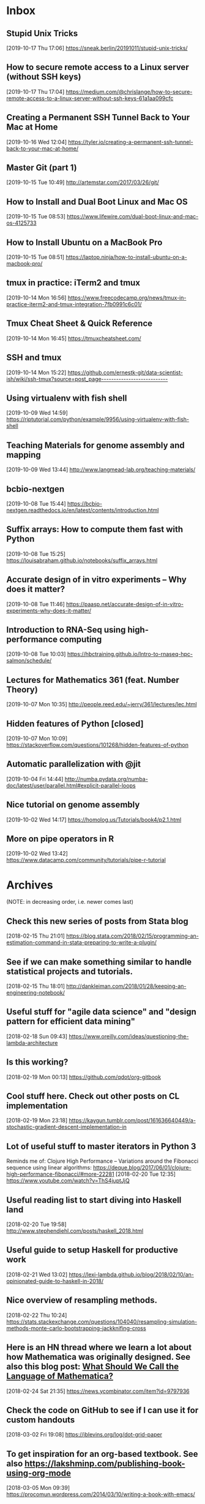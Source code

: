 * Inbox
** Stupid Unix Tricks
[2019-10-17 Thu 17:06]
https://sneak.berlin/20191011/stupid-unix-tricks/
** How to secure remote access to a Linux server (without SSH keys)
[2019-10-17 Thu 17:04]
https://medium.com/@chrislange/how-to-secure-remote-access-to-a-linux-server-without-ssh-keys-61a1aa099cfc
** Creating a Permanent SSH Tunnel Back to Your Mac at Home
[2019-10-16 Wed 12:04]
https://tyler.io/creating-a-permanent-ssh-tunnel-back-to-your-mac-at-home/
** Master Git (part 1)
[2019-10-15 Tue 10:49]
http://artemstar.com/2017/03/26/git/
** How to Install and Dual Boot Linux and Mac OS
[2019-10-15 Tue 08:53]
https://www.lifewire.com/dual-boot-linux-and-mac-os-4125733
** How to Install Ubuntu on a MacBook Pro
[2019-10-15 Tue 08:51]
https://laptop.ninja/how-to-install-ubuntu-on-a-macbook-pro/
** tmux in practice: iTerm2 and tmux
[2019-10-14 Mon 16:56]
https://www.freecodecamp.org/news/tmux-in-practice-iterm2-and-tmux-integration-7fb0991c6c01/
** Tmux Cheat Sheet & Quick Reference
[2019-10-14 Mon 16:45]
https://tmuxcheatsheet.com/
** SSH and tmux
[2019-10-14 Mon 15:22]
https://github.com/ernestk-git/data-scientist-ish/wiki/ssh-tmux?source=post_page---------------------------
** Using virtualenv with fish shell
[2019-10-09 Wed 14:59]
https://riptutorial.com/python/example/9956/using-virtualenv-with-fish-shell
** Teaching Materials for genome assembly and mapping
[2019-10-09 Wed 13:44]
http://www.langmead-lab.org/teaching-materials/
** bcbio-nextgen
[2019-10-08 Tue 15:44]
https://bcbio-nextgen.readthedocs.io/en/latest/contents/introduction.html
** Suffix arrays: How to compute them fast with Python
[2019-10-08 Tue 15:25]
https://louisabraham.github.io/notebooks/suffix_arrays.html
** Accurate design of in vitro experiments -- Why does it matter?
[2019-10-08 Tue 11:46]
https://paasp.net/accurate-design-of-in-vitro-experiments-why-does-it-matter/
** Introduction to RNA-Seq using high-performance computing
[2019-10-08 Tue 10:03]
https://hbctraining.github.io/Intro-to-rnaseq-hpc-salmon/schedule/
** Lectures for Mathematics 361 (feat. Number Theory)
[2019-10-07 Mon 10:35]
http://people.reed.edu/~jerry/361/lectures/lec.html
** Hidden features of Python [closed]
[2019-10-07 Mon 10:09]
https://stackoverflow.com/questions/101268/hidden-features-of-python
** Automatic parallelization with @jit
[2019-10-04 Fri 14:44]
http://numba.pydata.org/numba-doc/latest/user/parallel.html#explicit-parallel-loops
** Nice tutorial on genome assembly
[2019-10-02 Wed 14:17]
https://homolog.us/Tutorials/book4/p2.1.html
** More on pipe operators in R
[2019-10-02 Wed 13:42]
https://www.datacamp.com/community/tutorials/pipe-r-tutorial
* Archives
(NOTE: in decreasing order, i.e. newer comes last)
** Check this new series of posts from Stata blog
[2018-02-15 Thu 21:01]
https://blog.stata.com/2018/02/15/programming-an-estimation-command-in-stata-preparing-to-write-a-plugin/
** See if we can make something similar to handle statistical projects and tutorials.
[2018-02-15 Thu 18:01]
http://dankleiman.com/2018/01/28/keeping-an-engineering-notebook/
** Useful stuff for "agile data science" and "design pattern for efficient data mining"
[2018-02-18 Sun 09:43]
https://www.oreilly.com/ideas/questioning-the-lambda-architecture
** Is this working?
[2018-02-19 Mon 00:13]
https://github.com/qdot/org-gitbook
** Cool stuff here. Check out other posts on CL implementation
[2018-02-19 Mon 23:18]
https://kaygun.tumblr.com/post/161636640449/a-stochastic-gradient-descent-implementation-in
** Lot of useful stuff to master iterators in Python 3
Reminds me of: Clojure High Performance -- Variations around the Fibonacci sequence using linear algorithms: https://deque.blog/2017/06/01/clojure-high-performance-fibonacci/#more-22281
[2018-02-20 Tue 12:35]
https://www.youtube.com/watch?v=ThS4juptJjQ
** Useful reading list to start diving into Haskell land
[2018-02-20 Tue 19:58]
http://www.stephendiehl.com/posts/haskell_2018.html
** Useful guide to setup Haskell for productive work
[2018-02-21 Wed 13:02]
https://lexi-lambda.github.io/blog/2018/02/10/an-opinionated-guide-to-haskell-in-2018/
** Nice overview of resampling methods.
[2018-02-22 Thu 10:24]
https://stats.stackexchange.com/questions/104040/resampling-simulation-methods-monte-carlo-bootstrapping-jackknifing-cross
** Here is an HN thread where we learn a lot about how Mathematica was originally designed. See also this blog post: [[http://blog.stephenwolfram.com/2013/02/what-should-we-call-the-language-of-mathematica/][What Should We Call the Language of Mathematica?]]
[2018-02-24 Sat 21:35]
https://news.ycombinator.com/item?id=9797936
** Check the code on  GitHub to see if I can use it for custom handouts
[2018-03-02 Fri 19:08]
https://jblevins.org/log/dot-grid-paper
** To get inspiration for an org-based textbook. See also https://lakshminp.com/publishing-book-using-org-mode
[2018-03-05 Mon 09:39]
https://procomun.wordpress.com/2014/03/10/writing-a-book-with-emacs/
** Check the extended documentation and files in texlive
[2018-03-05 Mon 16:22]
http://petr.olsak.net/opmac-e.html
** To learn more about zip, gzip and zlib, by Marc Adler. h/t https://piotrkazmierczak.com/2016/how-are-zlib-gzip-and-zip-related/
[2018-03-05 Mon 23:54]
https://stackoverflow.com/questions/20762094/how-are-zlib-gzip-and-zip-related-what-do-they-have-in-common-and-how-are-they
** Yet another blog post about Org and GTD, specifically https://www.buildingasecondbrain.com
[2018-03-06 Tue 09:58]
https://praxis.fortelabs.co/building-a-second-brain-in-emacs-and-org-mode-faa20ae06fc
** A nice sociological account of Steve Job's life and vision of things
[2018-03-06 Tue 10:02]
https://kieranhealy.org/blog/archives/2011/10/10/a-sociology-of-steve-jobs/
** Introduction to org-ref features
[2018-03-06 Tue 10:21]
https://www.youtube.com/watch?v=2t925KRBbFc
** Why Sage is failing. Check also https://www.reddit.com/r/math/comments/45q7j1/sagemath_open_source_is_now_ready_to_compete_with/
[2018-03-06 Tue 12:39]
http://sagemath.blogspot.fr/2014/08/what-is-sagemathcloud-lets-clear-some.html
** Someone must have to write an EOS
[2018-03-06 Tue 12:57]
https://writequit.org/eos/eos.html
** Yet another org-powered blog
[2018-03-06 Tue 13:09]
https://ogbe.net/blog/blogging_with_org.html
** Useful stuff to build a custom Iosevka font type for emacs and web
[2018-03-06 Tue 13:20]
http://whyarethingsthewaytheyare.com/trying-out-iosevka-font/
** Very nice looking web site with lot of goodies inside
[2018-03-06 Tue 14:04]
https://www.baty.net/post/
** Read some blog entries
[2018-03-09 Fri 21:43]
https://pavpanchekha.com/
** Org-mode in VS Code
[2018-03-14 Wed 10:57]
https://news.ycombinator.com/item?id=16198369
** I should definitely check the scrartcl class
[2018-03-14 Wed 22:20]
https://tex.stackexchange.com/questions/295864/tufte-alike-design-with-sidenotes-crossing-pagebreaks-or-tufte-made-with-komas/352756#352756
** How does it compare to [[https://spark.apache.org/docs/latest/sql-programming-guide.html#datasets-and-dataframes][Apache Spark DataFrame]]?
[2018-03-15 Thu 21:45]
https://github.com/acowley/Frames
** Interesting Youtube channel to learn cool things about dataviz
[2018-03-16 Fri 08:32]
https://www.youtube.com/channel/UCbfYPyITQ-7l4upoX8nvctg
** Useful handouts for caluclus and probability
[2018-03-16 Fri 08:45]
http://sites.math.rutgers.edu/~zeilberg/
** To find datasets
[2018-03-16 Fri 13:43]
http://www.statsci.org/datasets.html
** Short info on how to use irony and rdm for clang stuff
[2018-04-21 Sam 23:35]
https://oremacs.com/2017/03/28/emacs-cpp-ide/
** Useful code snippet to generate reproducible random numbers in Clojure
[2018-04-23 Lun 10:29]
https://stackoverflow.com/questions/24007063/how-to-generate-repeatable-random-sequences-with-rand-int
** Implement this PRNG in Clojure
[2018-04-23 Lun 18:28]
https://www.codeproject.com/Articles/25172/Simple-Random-Number-Generation
** Constructive critic of Stephen Wolfram wrt his book "A New Kind of Science"
[2018-04-24 Mar 00:22]
https://nedbatchelder.com/blog/200207/stephen_wolframs_unfortunate_ego.html
** Implementation of Random Forest in Lisp (See also the interface to Gnuplot)
[2018-04-25 Mer 08:24]
https://github.com/masatoi/cl-random-forest
** Nice ressources on Epidemiology, including Clayton's book on Statistical Models in Epidemiology
[2018-04-26 Jeu 12:50]
http://www.med.mcgill.ca/epidemiology/hanley/bios601/
** How to disable Google chrome updater
[2018-04-30 Lun 17:28]
http://applehelpwriter.com/2014/07/13/how-to-remove-googles-secret-update-software-from-your-mac/
** Good intro to Python itertools
[2018-05-01 Mar 12:49]
https://www.blog.pythonlibrary.org/2016/04/20/python-201-an-intro-to-itertools/
** Cool Python 3.x tips & tricks
[2018-05-02 Mer 14:50]
https://sahandsaba.com/thirty-python-language-features-and-tricks-you-may-not-know.html
** Think of prioritization of endpoints as pre-specification of the order for publication and how the study results are publicized. It is OK to announce a “significant” third endpoint as long as the “insignificant” first and second endpoints are announced first, and the context for the third endpoint is preserved.
[2018-05-07 Lun 10:30]
http://www.fharrell.com/post/ymult/
** Check some of the courses and PDFs
[2018-05-08 Mar 08:51]
https://people.eecs.berkeley.edu/~wkahan/
** Useful Emacs init files (blog post here: http://www.howardism.org/Technical/Emacs/orgmode-wordprocessor.html)
[2018-05-08 Mar 08:57]
https://github.com/howardabrams/dot-files
** Interesting Swift/CBLAS link + Numpy-like methods
[2018-05-12 Sam 08:30]
https://stsievert.com/swix/
** Ressources for Stata teaching
[2018-05-12 Sam 08:30]
https://www.stata.com/links/resources-for-learning-stata/#cheat
** Quick introduction to git internals for people who are not scared by words like Directed Acyclic Graph.
[2018-05-12 Sam 08:46]
http://eagain.net/articles/git-for-computer-scientists/
** Interesting blog posts and econom(etr)ics courses using Python and Stata
[2018-05-12 Sam 09:53]
http://rlhick.people.wm.edu/posts/index.html
** See the notes section for interesting maths and number theory with algorithms
[2018-05-12 Sam 21:01]
https://crypto.stanford.edu/pbc/
** Number Theory with Python
[2018-05-13 Dim 18:49]
http://www.math.umbc.edu/~campbell/Computers/Python/numbthy.html
** Tutorial on Python Pandas by the same author of the [[http://ehneilsen.net/notebook/orgExamples/org-examples.html][org-mode tutorial]]
[2018-05-14 Lun 08:16]
http://ehneilsen.net/notebook/pandasExamples/pandas_examples.html
** Useful cheat sheet for org-mode, especially +OPTIONS keywords
[2018-05-14 Lun 08:22]
https://emacsclub.github.io/html/org_tutorial.html
** Lot of ressources on crypto/math and number theory
[2018-05-15 Mar 09:53]
http://www.math.brown.edu/~jhs/
** Looks like a nice intro to Swift
[2018-05-15 Mar 09:54]
https://www.hackingwithswift.com/read/0/overview
** Interesting tutorials on Stata by Mark Lunt
[2018-05-15 Mar 09:55]
http://personalpages.manchester.ac.uk/staff/mark.lunt/stats_course.html
** To learn a bit of Vim (again)
[2018-05-15 Mar 10:34]
https://ferd.ca/vim-and-composability.html
** Interesting R package that brings some Stata output
[2018-05-15 Mar 21:07]
https://github.com/matthieugomez/statar
** How to use org-mode with Stata code
[2018-05-15 Mar 21:18]
http://rlhick.people.wm.edu/posts/stata-and-literate-programming-in-emacs-org-mode.html
** How to custiomize HTML and CSS with org-mode
[2018-05-15 Mar 21:18]
https://emacs.stackexchange.com/questions/7629/the-syntax-highlight-and-indentation-of-source-code-block-in-exported-html-file
** Yet Another Org-Mode Configuration
[2018-05-16 Mer 10:41]
http://www.i3s.unice.fr/~malapert/org/tips/emacs_orgmode.html
** What to put in your Stata profile.do
[2018-05-16 Mer 19:47]
https://www.statalist.org/forums/forum/general-stata-discussion/general/1405778-profile-do-useful-startups
** Yet another org-mode post dedicated to Hugo
[2018-05-16 Mer 21:59]
https://www.zcl.space/tools/my-blog-workflow/
** The setup
[2018-05-18 Ven 06:32]
https://writequit.org/org/
** Plain TeX template for editing refcard
[2018-05-18 Ven 09:29]
https://michaelgoerz.net/refcards/
** Common Lisp Quick Reference is a free booklet with short descriptions of the thousand or so symbols defined in the ANSI standard
[2018-05-18 Ven 09:31]
http://clqr.boundp.org/
** Interesting package! See also {breakDown} [[https://pbiecek.github.io/breakDown/]].
[2018-05-18 Ven 14:04]
http://pbiecek.github.io/archivist/
** Check dataMaid (An R package for data screening)
[2018-05-18 Ven 14:18]
https://github.com/ekstroem/dataMaid
** Config options for org-mode with French babel
[2018-05-20 Dim 09:16]
http://drieu.org/post/R%C3%A9glages-org-mode-et-export-PDF
** Org-babel examples on GitHUb
[2018-05-20 Dim 09:46]
https://github.com/dfeich/org-babel-examples
** Free online Lisp books
[2018-05-20 Dim 23:55]
https://www.onlineprogrammingbooks.com/lisp/
** A local+cloud alternative to Dropbox
[2018-05-20 Dim 23:59]
https://syncthing.net/
** Interesting gnuplot examples
[2018-05-22 Mar 07:10]
http://www.gnuplotting.org/
** Another org config
[2018-05-23 Mer 09:44]
http://members.optusnet.com.au/~charles57/GTD/gtd_workflow.html
** Useful tips on org-mode + beautiful CSS
[2018-05-23 Mer 16:45]
http://www.cachestocaches.com/2016/9/my-workflow-org-agenda/
** Other than proselint, there is this plugin to help in detecting writing typos and the like
[2018-05-24 Jeu 15:20]
https://github.com/bnbeckwith/writegood-mode
** Interesting read
[2018-05-28 Lun 22:34]
https://arachnoid.com/trouble_with_psychology/index.html
** How to Start a Bookdown Book
[2018-05-29 Mar 07:27]
http://seankross.com/2016/11/17/How-to-Start-a-Bookdown-Book.html
** Python for NLP and machine learning
[2018-05-30 Mer 08:23]
https://github.com/TiesdeKok/Python_NLP_Tutorial
** Another tutorial on Python for accounting resarch
[2018-05-30 Mer 08:24]
https://github.com/TiesdeKok/LearnPythonforResearch
** Good old tutorial on Org + Pandoc
[2018-05-30 Mer 08:35]
https://www.rousette.org.uk/archives/org-mode-and-pandoc/
** Jupyter vs. R Markdown
[2018-05-30 Mer 18:12]
https://www.datacamp.com/community/blog/jupyter-notebook-r
** I should try to replace ipynb with Md files
[2018-05-30 Mer 18:15]
https://github.com/rossant/ipymd
** And now here is a way to convert Python notebook to RMarkdown
[2018-05-30 Mer 18:17]
https://github.com/chronitis/ipyrmd
** Interesting template for Gitbook with open review
[2018-05-30 Mer 19:08]
https://benmarwick.github.io/bookdown-ort/mods.html
** Base16 for Shells
[2018-05-30 Mer 21:35]
https://github.com/chriskempson/base16-shell
** Interesting approach with Vagrant and rstats
[2018-05-31 Jeu 09:18]
https://github.com/agoldst/litdata-vagrant
** CL and Machine Learning
[2018-05-31 Jeu 09:19]
https://github.com/mmaul/clml
** Really nice tutorial
[2018-05-31 Jeu 09:20]
https://github.com/seeingtheory/Seeing-Theory
** Useful mu4e config tips
[2018-06-01 Ven 04:01]
https://github.com/thblt/.emacs.d/blob/master/dotemacs.org
** Drowning in Email; mu4e to the Rescue
[2018-06-01 Ven 04:04]
http://www.macs.hw.ac.uk/~rs46/posts/2014-01-13-mu4e-email-client.html
** Email done right (in Emacs)
[2018-06-01 Ven 04:14]
https://zmalltalker.com/linux/mu.html
** Pretty nice idea
[2018-06-01 Ven 21:54]
https://erikclarke.net/2014/10/21/keeping-a-lab-notebook-with-org-mode-git-papers-and-pandoc-part-ii/
** In case we want to go to the dark side with Forklift
[2018-06-04 Lun 09:30]
https://johnscullen.com/how-to-make-forklift-3-the-default-file-viewer/
** Interesting application for teaching with Rosner's FEV dataset
[2018-06-04 Lun 11:01]
https://ww2.amstat.org/publications/jse/v13n2/datasets.kahn.html
** Good paper that summarizes the main point of logistic regression
[2018-06-04 Lun 19:35]
http://www.kan.or.kr/kor/shop_sun/files/memoir_img/201302/mm__201304301807550.pdf
** Useful tutorial on mixed-effect models using R
[2018-06-05 Mar 07:25]
http://rpsychologist.com/r-guide-longitudinal-lme-lmer
** R code for Cleveland dot plot using ggplot2
[2018-06-05 Mar 18:48]
https://uc-r.github.io/cleveland-dot-plots
** Course on the analysis of discrete data using R
[2018-06-06 Mer 10:28]
https://onlinecourses.science.psu.edu/stat504/
** So nice illustration of ML principles
[2018-06-06 Mer 10:37]
http://www.r2d3.us/visual-intro-to-machine-learning-part-1/
** How to configure Emacs flycheck for ES6
[2018-06-07 Jeu 11:22]
http://codewinds.com/blog/2015-04-02-emacs-flycheck-eslint-jsx.html
** Interesting online book
[2018-06-08 Ven 13:41]
https://www.bookofproofs.org/branches/
** Interesting book or not?
[2018-06-08 Ven 19:24]
http://www.statsref.com/StatsRefSample.pdf
** Nice setup for Pytjon. It should work with Rust too. Looking forward to cquery!
 [2018-06-12 Mar 16:39]
 https://vxlabs.com/2018/06/08/python-language-server-with-emacs-and-lsp-mode/
** Read this for Stata GLMs
 [2018-06-13 Mer 22:00]
 https://stats.idre.ucla.edu/stata/webbooks/logistic/chapter3/lesson-3-logistic-regression-diagnostics/
** Better than Spark? What's the difference? See the xgboost project.
 [2018-06-18 Lun 19:48]
 http://flink.apache.org/
** See how it is going wrt. existing implementation. Also related: https://github.com/danking/racket-ml.
 [2018-06-21 Jeu 09:46]
 https://github.com/mkierzenka/Racket_NumericalMethods
** Good starter kit for git collaboration. See also (more recent): https://blog.scottlowe.org/2015/01/27/using-fork-branch-git-workflow/
 [2018-06-22 Ven 11:08]
 https://code.tutsplus.com/tutorials/how-to-collaborate-on-github--net-34267
** Stata histogram with survey weights
 [2018-06-22 Ven 16:45]
 https://stackoverflow.com/questions/32121901/stata-density-distribution-functions-with-survey-data
** NHANES dataset for Stata
 [2018-06-22 Ven 23:30]
 https://www.icpsr.umich.edu/icpsrweb/NACDA/series/39
** Anlysis of NHANES dataset in Stata
 [2018-06-22 Ven 23:32]
 https://stats.idre.ucla.edu/stata/seminars/applied-svy-stata13/
** Nice summary of some Stata commands for test and modeling
 [2018-06-26 Mar 10:14]
 http://nepaldevelopment.pbworks.com/w/page/61335021/STATA%3A%20Quick%20Command%20Reference
** Security and ML in Python @ssi.gouv.fr
 [2018-06-27 Mer 18:44]
 https://github.com/ANSSI-FR/SecuML
** Is it better than cquery?
 [2018-07-04 Mer 21:06]
 https://github.com/MaskRay/ccls
** Useful tips for scientific computing using floats in Racket
 [2018-07-05 Jeu 10:38]
 https://stackoverflow.com/questions/16009143/scientific-notation-conversion-scheme
** Interesting tutorials on numerical methods.
 [2018-07-05 Jeu 13:01]
 https://math.la.asu.edu/~dajones/
** Now that it reaches version 1.0 I should try BeakerX gain
 [2018-07-06 Ven 12:32]
 http://beakerx.com/
** Useful add-ons for Stata twoway
 [2018-07-07 Sam 10:08]
 https://stats.idre.ucla.edu/stata/faq/graph/njc-stata-plots/
** Is this why I get so blurry font rendering with my HP external monitor?
 [2018-07-07 Sam 11:30]
 https://apple.stackexchange.com/questions/299820/font-smoothing-in-high-sierra/300025
** Operating Systems: From 0 to 1
 [2018-07-10 Mar 08:37]
 https://tuhdo.github.io/os01/
** Interesting minimalistic theme and concept (albeit for VS Code)
 [2018-07-13 Ven 20:22]
 https://github.com/tonsky/vscode-theme-alabaster
** Clojure DSL for Apacke Spark
 [2018-07-16 Lun 08:08]
 https://github.com/yieldbot/flambo
** Interesting links on stat libs for Clojure
 [2018-07-16 Lun 08:12]
 https://www.reddit.com/r/Clojure/comments/6kjdrk/is_there_an_actively_developed_stats_library_for/
** Reread this when I will be more proficient using core Clojure
 [2018-07-16 Lun 15:28]
 https://github.com/nathanmarz/specter
** Useful ressource on mathematical statistics
 [2018-07-17 Mar 18:39]
 http://math.usu.edu/symanzik/
** Petit traité de Lisp en français
 [2018-07-19 Jeu 09:33]
 http://dept-info.labri.fr/~strandh/Teaching/Programmation-Symbolique/Common/Book/Dir.html
** Clojure and AWS Lambda
 [2018-07-21 Sam 07:02]
 https://aws.amazon.com/fr/blogs/compute/clojure/
** Getting Started on Heroku with Clojure
 [2018-07-21 Sam 07:02]
 https://devcenter.heroku.com/articles/getting-started-with-clojure
** Interesting approach for managing Git projects
 [2018-07-29 Dim 17:18]
 https://github.com/git-up/GitUp
** I should try this at some point
 [2018-07-29 Dim 18:06]
 https://github.com/deadc0de6/dotdrop
** Base 16 shell color
 [2018-07-29 Dim 18:12]
 https://github.com/chriskempson/base16-shell
** Teach yourself programming in ten years
 [2018-07-30 Lun 21:19]
 http://norvig.com/21-days.html
** Successor of window-purpose
 [2018-10-03 Wed 18:24]
 https://github.com/syl20bnr/spacemacs/tree/develop/layers/%2Bspacemacs/spacemacs-purpose
** Interesting tool to manage Github repo from the command line
 [2018-10-03 Wed 18:27]
 http://myusuf3.github.io/octogit/
** Meow Hash algorithm; see also https://github.com/bodil/meowhash-rs
 [2018-10-22 Mon 19:29]
 https://mollyrocket.com/meowhash
** Interesting config for org and Hugo
 [2018-10-27 Sat 17:43]
 https://www.shanesveller.com/blog/2018/02/13/blogging-with-org-mode-and-ox-hugo/
** Blot on your local machine
 [2018-11-20 Tue 20:49]
 https://github.com/davidmerfield/Blot
** Interesting cheatsheet for Org babel
 [2018-11-20 Tue 20:59]
 https://necromuralist.github.io/posts/org-babel-cheat-sheet/
** Interesting list of algorithms implemented in different languages
 [2018-11-23 Fri 17:55]
 https://github.com/Thuva4/Algorithms
** Interesting tutorials on Racket
 [2019-01-15 Tue 19:31]
 https://courses.cs.washington.edu/courses/cse341/12au/index.html
** Useful tricks to configure iCloud and Gmail using isync
 [2019-01-25 Fri 10:30]
 https://ict4g.net/adolfo/notes/2014/12/27/EmacsIMAP.html
** Another nice tutorial on setting up mu4e
 [2019-01-25 Fri 11:52]
 http://cachestocaches.com/2017/3/complete-guide-email-emacs-using-mu-and-/
** Nice custom functions for mu4e and org-mode
 [2019-01-29 Tue 08:59]
 https://gitlab.com/ambrevar/dotfiles/blob/master/.emacs.d/lisp/init-mu4e.el
** Biomedical Data Science (R and Bioconductor)
 [2019-02-05 Tue 08:43]
 http://genomicsclass.github.io/book/
** Three algorithms with Python code for Gradient descent. See also http://ruder.io/optimizing-gradient-descent/ and https://jermwatt.github.io/mlrefined/.
 [2019-02-10 Sun 11:35]
 https://www.hackerearth.com/blog/machine-learning/3-types-gradient-descent-algorithms-small-large-data-sets/
** Ninety-Nine Lisp Problems
 [2019-02-10 Sun 14:06]
 https://www.ic.unicamp.br/~meidanis/courses/mc336/2006s2/funcional/L-99_Ninety-Nine_Lisp_Problems.html
** Difference between setq and setf in Common Lisp
 [2019-02-11 Mon 10:57]
 https://stackoverflow.com/questions/869529/difference-between-set-setq-and-setf-in-common-lisp
** Interesting library for math computing
 [2019-02-11 Mon 13:53]
 https://github.com/mfiano/gamebox-math
** Google Calendar With Org-Mode
 [2019-02-12 Tue 20:42]
 http://jameswilliams.be/blog/2016/01/11/Taming-Your-GCal.html
** Lisp and bioinformatics
 [2019-02-13 Wed 13:45]
 https://omicsomics.blogspot.com/2017/09/why-is-lisp-so-rare-in-bioinformatics.html
** Performance and types in Lisp
 [2019-02-13 Wed 19:12]
 https://blog.30dor.com/2014/03/21/performance-and-types-in-lisp/
** Org babel reference card
 [2019-02-13 Wed 19:32]
 https://org-babel.readthedocs.io/en/latest/
** Phylogenetic Network Software
 [2019-02-15 Fri 09:36]
 http://www.fluxus-engineering.com/sharenet.htm
** How to read MD5 hash efficiently in Python 2/3. See also https://stackoverflow.com/a/20014805
 [2019-02-16 Sat 11:02]
 https://stackoverflow.com/questions/1131220/get-md5-hash-of-big-files-in-python/40961519#40961519
** Introduction to ML with Common Lisp
 [2019-02-16 Sat 12:57]
 https://gorkovchanin.wordpress.com/2017/07/21/introduction-to-ml-with-common-lisp/
** BioJulia packages. See also https://julialang.org/blog/2015/10/biojulia-sequence-analysis
 [2019-02-16 Sat 14:07]
 https://biojulia.net/
** What's the most efficient file format for the storage of DNA sequences?
 [2019-02-16 Sat 14:09]
 https://bioinformatics.stackexchange.com/questions/1/whats-the-most-efficient-file-format-for-the-storage-of-dna-sequences
** Check these new estimators and the [[https://github.com/neurospin/pylearn-parsimony][parsimony]] package
 [2019-02-16 Sat 20:47]
 http://neurospin.github.io/pylearn-parsimony/tutorials.html
** Emacs for Travis CI
 [2019-02-17 Sun 09:06]
 https://github.com/flycheck/emacs-travis
** IPython kernel for Racket
 [2019-02-17 Sun 09:15]
 https://github.com/ppaml-op3/iracket
** Set Forklift as the default file manager. See also [[https://johnscullen.com/how-to-make-forklift-3-the-default-file-viewer/][How to make ForkLift 3 the default file viewer]]
 [2019-02-18 Mon 12:11]
 https://apple.stackexchange.com/questions/45809/set-forklift-as-default-file-viewer/45831#45831
** Resources for Population Genetics in R
 [2019-02-19 Tue 10:53]
 https://github.com/emmanuelparadis/popgenInfo
** Phylogenetic trees in Python
 [2019-02-19 Tue 12:20]
 https://github.com/Zsailer/phylogenetics/blob/master/docs/index.rst
** Trees in SQL. See also https://www.postgresql.org/docs/9.0/ltree.html
 [2019-02-19 Tue 12:21]
 https://communities.bmc.com/docs/DOC-9902
** Software for bayesian phylogeny
 [2019-02-20 Wed 07:42]
 http://nbisweden.github.io/MrBayes/download.html
** Galaxy Pasteur
 [2019-02-20 Wed 07:43]
 https://galaxy.pasteur.fr/?form=dnapars
** Tips on using org-journal
 [2019-02-20 Wed 09:11]
 https://bastibe.de/2018-04-02-scheduling-future-todos-in-org-journal.html
** Classification of genome data with n-gram models using Mathematica
 [2019-02-20 Wed 10:51]
 https://mathematicaforprediction.wordpress.com/tag/markov-chains/
** Markov Chains and evolution
 [2019-02-20 Wed 10:56]
 https://math.la.asu.edu/~jtaylor/teaching/Spring2015/APM504/APM504.html
** A Biologist's Guide to Mathematical Modeling with Mathematica applications
 [2019-02-20 Wed 11:14]
 http://www.zoology.ubc.ca/biomath/
** Programming with strings in Mathematica
 [2019-02-20 Wed 12:43]
 https://www.mathematica-journal.com/2013/04/strings/
** Writing fast Mathematica code
 [2019-02-21 Thu 10:28]
 https://blog.wolfram.com/2011/12/07/10-tips-for-writing-fast-mathematica-code/
** Sample matehmatica notebooks for biology
 [2019-02-21 Thu 10:30]
 http://theory.bio.uu.nl/sb/wiskunde/Mathematica/
** Phylogenetic trees in Mathematica
 [2019-02-21 Thu 11:40]
 https://mathematica.stackexchange.com/questions/126496/how-to-work-with-phylogenetic-trees
** Various courses on stochastic processes
 [2019-02-21 Thu 12:51]
 https://math.la.asu.edu/~jtaylor/courses.html
** Functional programming in Mathematica
 [2019-02-23 Sat 08:52]
 https://reference.wolfram.com/language/guide/FunctionalProgramming.html
** How to handle simple and complex rules in Timing App
 [2019-02-23 Sat 10:33]
 https://timingapp.com/help/rules
** Processing and visualization tools for quantitative MRI data using Mathematica
 [2019-02-24 Sun 09:33]
 https://github.com/mfroeling/QMRITools
** Nice posts by Pearly Spencer on Stata
 [2019-02-25 Mon 09:08]
 https://stackoverflow.com/search?q=user%3A8682794+%5Bstata%5D+program
** Internet guide to Stata
 [2019-02-25 Mon 09:37]
 http://wlm.userweb.mwn.de/Stata/
** Tutoriel Perl et DBI
 [2019-02-25 Mon 11:55]
 https://djibril.developpez.com/tutoriels/perl/perl-dbi/
** Tutorial on Flask and MySQL
 [2019-02-25 Mon 12:15]
 https://code.tutsplus.com/tutorials/creating-a-web-app-from-scratch-using-python-flask-and-mysql--cms-22972
** Algorithms for computational biology
 [2019-02-25 Mon 18:03]
 https://ocw.mit.edu/courses/electrical-engineering-and-computer-science/6-096-algorithms-for-computational-biology-spring-2005/
** PHASE manual including discussion of phylogenetic theory
 [2019-02-25 Mon 18:35]
 http://bioinf.man.ac.uk/resources/phase/manual/node1.html
** Interesting blog
 [2019-02-25 Mon 18:54]
 http://johnhawks.net/
** Finding subsequences in strings
 [2019-02-25 Mon 20:50]
 https://www.geeksforgeeks.org/given-two-strings-find-first-string-subsequence-second/
** Is there an actively developed stats library for Clojure?
 [2019-02-26 Tue 07:57]
 https://www.reddit.com/r/Clojure/comments/6kjdrk/is_there_an_actively_developed_stats_library_for/
** Concatenates FASTA formatted files to one "phyml" (PHYLIP) formatted file
 [2019-02-26 Tue 09:47]
 https://github.com/nylander/catfasta2phyml
** Handling phylogenomic data
 [2019-02-26 Tue 09:53]
 http://odiogosilva.github.io/TriFusion/
** FASTA to sequential PHYLIP format converter
 [2019-02-26 Tue 09:57]
 http://aligner.azurewebsites.net/
** SSE3 support on macOS Macbook
 [2019-02-26 Tue 10:13]
 https://stackoverflow.com/questions/45917280/mac-osx-minumum-support-sse-version
** Elegant operations on matrix rows and columns
 [2019-02-26 Tue 13:01]
 https://mathematica.stackexchange.com/questions/3069/elegant-operations-on-matrix-rows-and-columns
** Useful tips for Mathjax
 [2019-02-26 Tue 20:05]
 https://yutsumura.com/mathjax-in-wordpress/
** Nice tutorial on deploying a Flask app on Heroku
 [2019-02-27 Wed 11:07]
 https://medium.com/the-andela-way/deploying-a-python-flask-app-to-heroku-41250bda27d0
** How to setup a Git mirror to have Travis CI working on Bitbucket
 [2019-02-27 Wed 16:48]
 https://pythonwise.blogspot.com/2012/05/using-travis-ci-with-bitbucket.html
** Travis tutorial
 [2019-02-27 Wed 18:10]
 https://docs.travis-ci.com/user/tutorial/
** How to setup Travis CI with GH pages and Hugo
 [2019-02-27 Wed 20:16]
 https://axdlog.com/2018/using-hugo-and-travis-ci-to-deploy-blog-to-github-pages-automatically/
** Netlify setup
 [2019-02-27 Wed 20:28]
 https://www.netlify.com/docs/cli/
** Heroku and Python/Flask
 [2019-02-28 Thu 09:53]
 https://coderwall.com/p/pstm1w/deploying-a-flask-app-at-heroku
** Codekit: Build websites faster and better
 [2019-02-28 Thu 09:55]
 https://codekitapp.com/index.html
** A template to get your Flask app running on Heroku as fast as possible
 [2019-02-28 Thu 09:56]
 https://github.com/zachwill/flask_heroku
** Making a Flask app using a PostgreSQL database and deploying to Heroku
 [2019-02-28 Thu 10:02]
 http://blog.sahildiwan.com/posts/flask-and-postgresql-app-deployed-on-heroku/
** Postgres guide
 [2019-02-28 Thu 17:38]
 http://postgresguide.com/
** Getting started with Docker on a Mac
 [2019-02-28 Thu 19:38]
 https://docs.docker.com/docker-for-mac/
** Another nice tutorial on Flask
 [2019-03-04 Mon 10:50]
 https://realpython.com/flask-by-example-part-2-postgres-sqlalchemy-and-alembic/
** Another tutorial on Flask + Postgresql
 [2019-03-04 Mon 10:55]
 https://blog.theodo.fr/2017/03/developping-a-flask-web-app-with-a-postresql-database-making-all-the-possible-errors/
** Flask 101
 [2019-03-04 Mon 10:58]
 https://www.blog.pythonlibrary.org/2017/12/12/flask-101-getting-started/
** Difference between pipvenv and virtualenv
 [2019-03-04 Mon 11:25]
 https://stackoverflow.com/questions/41573587/what-is-the-difference-between-venv-pyvenv-pyenv-virtualenv-virtualenvwrappe
** Python + Postgresql tutorials
 [2019-03-04 Mon 16:50]
 http://www.postgresqltutorial.com/postgresql-python/
** Python and alembic
 [2019-03-04 Mon 17:58]
 https://overiq.com/flask-101/database-migrations-with-alembic/
** IMDb data and SQL
 [2019-03-06 Wed 07:43]
 https://www.decisivedata.net/blog/import-data-from-multiple-csv-files-using-bulk-insert
** PostgreSQL and bash Stuff
 [2019-03-06 Wed 10:22]
 https://www.manniwood.com/postgresql_and_bash_stuff/index.html
** Drawing Graphs Directly in Psql
 [2019-03-06 Wed 16:08]
 http://akorotkov.github.io/blog/2016/06/09/psql-graph/
** Turn your PostgreSQL queries into Charts
 [2019-03-07 Thu 08:09]
 https://github.com/dimitri/pgcharts
** Haskell programming from manu.el
 [2019-03-07 Thu 09:44]
 https://github.com/manuel-uberti/haskell-programming
** Modern R with the tidyverse
 [2019-03-07 Thu 10:08]
 https://b-rodrigues.github.io/modern_R/
** How to Build a Machine Learning App from Scratch
 [2019-03-08 Fri 09:24]
 https://camtsmith.com/articles/2017-10/naive-bayes-text-classification
** Netlify vs Heroku
 [2019-03-08 Fri 12:07]
 https://linuxhint.com/netlify_vs_heroku/
** How to Type Common Symbols and Special Characters in Mac OS X
 [2019-03-08 Fri 12:19]
 https://www.chriswrites.com/how-to-type-common-symbols-and-special-characters-in-os-x/
** Yet another Flask tutorial with login and Heroku
 [2019-03-11 Mon 07:49]
 https://blog.miguelgrinberg.com/post/the-flask-mega-tutorial-part-v-user-logins
** Taxonomic trees in SQL
 [2019-03-12 Tue 07:35]
 http://gbif.blogspot.com/2012/06/taxonomic-trees-in-postgresql.html
** Managing local biological databases with the BioSQL module
 [2019-03-12 Tue 07:41]
 https://biopython.org/wiki/BioSQL
** BeautifulSoup: removing tags
 [2019-03-12 Tue 19:10]
 https://kaijento.github.io/2017/03/30/beautifulsoup-removing-tags/
** Skip List vs. Binary Search Tree
 [2019-03-15 Fri 10:10]
 https://stackoverflow.com/questions/256511/skip-list-vs-binary-search-tree
** Org export html options
 [2019-03-16 Sat 09:35]
 https://orgmode.org/manual/Export-settings.html
** Old good Emacs tutor
 [2019-03-18 Mon 11:06]
 https://www.tuteurs.ens.fr/unix/editeurs/emacs.html
** A DNA Sequence Alignment/Map (SAM) library for Common Lisp
 [2019-03-20 Wed 13:27]
 https://github.com/keithj/cl-sam
** Little Book of R for Bioinformatics
 [2019-03-20 Wed 13:33]
 https://a-little-book-of-r-for-bioinformatics.readthedocs.io/en/latest/
** Validated, scalable, community developed variant calling, RNA-seq and small RNA analysis
 [2019-03-20 Wed 13:52]
 https://github.com/bcbio/bcbio-nextgen
** A DNA Sequence Alignment/Map (SAM) library for Clojure
 [2019-03-20 Wed 13:53]
 https://chrovis.github.io/cljam/
** scikit-bio is an open-source, BSD-licensed, Python package providing data structures, algorithms, and educational resources for bioinformatics.
 [2019-03-20 Wed 14:04]
 https://github.com/biocore/scikit-bio
** Machine learning with clojure in 2018
 [2019-03-22 Fri 10:13]
 https://www.reddit.com/r/Clojure/comments/7w5ceh/machine_learning_with_clojure_in_2018/
** Binary search tree in Racket
 [2019-03-22 Fri 10:13]
 https://learningtogetolder.wordpress.com/2013/08/14/creating-a-binary-search-tree-in-racket/
** Cigar encoding
 [2019-03-22 Fri 10:15]
 https://genome.sph.umich.edu/wiki/SAM#What_is_a_CIGAR.3F
** Longest Common Subsequence using Scheme
 [2019-03-22 Fri 10:16]
 https://programmingpraxis.com/2009/06/09/longest-common-subsequence/
** Sequence Manipulation Suite
 [2019-03-22 Fri 10:17]
 https://www.bioinformatics.org/sms2/
** Check Lispy for Python inline evaluation
 [2019-03-22 Fri 11:08]
 https://github.com/abo-abo/lispy/
** ThinkStats in Clojure ([[https://metail.com/technology/think-stats-in-clojure-i/][www]])
 [2019-03-23 Sat 08:44]
 https://github.com/ray1729/thinkstats
** Awk tutorial
 [2019-03-23 Sat 08:45]
 http://www.grymoire.com/Unix/Awk.html
** Essential AWK Commands for Next Generation Sequence Analysis
 [2019-03-25 Mon 12:44]
 http://bioinformatics.cvr.ac.uk/blog/category/awk/
** sed and awk for genomics
 [2019-03-25 Mon 12:45]
 https://genomebio.org/sed-awk/
** Most Commonly used Awk by Bioinformatician
 [2019-03-25 Mon 12:45]
 http://bioinformaticsonline.com/pages/view/2573/most-commonly-used-awk-by-bioinformatician
** Bioinformatics one-liners
 [2019-03-25 Mon 12:46]
 https://github.com/stephenturner/oneliners
** Lecture notes on Complex Systems in Biology
 [2019-03-26 Tue 13:25]
 http://rocs.hu-berlin.de/complexsys2018/lectures/
** Hugo slim theme
 [2019-03-26 Tue 15:03]
 https://github.com/oblitum/hugo-theme-slim
** Zeit now examples
 [2019-03-26 Tue 18:43]
 https://github.com/zeit/now-examples
** How to migrate old networkx code
 [2019-03-26 Tue 18:43]
 https://networkx.github.io/documentation/stable/release/migration_guide_from_1.x_to_2.0.html
** Krigging
 [2019-03-27 Wed 09:36]
 https://desktop.arcgis.com/fr/arcmap/10.3/tools/3d-analyst-toolbox/how-kriging-works.htm
** Comparing different approaches to evolutionary simulations
 [2019-03-27 Wed 13:57]
 http://slideviewer.herokuapp.com/github/yoavram/ipython-notebooks/blob/master/simulation%20frameworks.ipynb#/
** Interesting courses
 [2019-03-27 Wed 14:20]
 http://www.peterbeerli.com/classes/index.php?title=Main_Page
** Modern Regression Analysis
 [2019-03-28 Thu 11:40]
 http://biostat.mc.vanderbilt.edu/wiki/Main/CourseBios312
** Bayesian Evolutionary Analysis by Sampling Trees
 [2019-03-29 Fri 10:42]
 https://github.com/CompEvol/beast2
** Emacs EShell Parameters
 [2019-03-29 Fri 20:02]
 https://github.com/howardabrams/dot-files/blob/master/emacs-eshell.org
** Remote pbcopy on OS X systems
 [2019-03-31 Sun 08:45]
 https://brettterpstra.com/2014/02/19/remote-pbcopy-on-os-x-systems/
** Remote access for macOS
 [2019-03-31 Sun 08:56]
 https://setapp.com/how-to/how-to-access-your-mac-remotely
** Tutorial on Python package
 [2019-04-01 Mon 08:44]
 https://python-packaging.readthedocs.io/en/latest/
** Virtualbox and postgresql
 [2019-04-01 Mon 15:32]
 http://grismar.net/2011/07/22/virtualbox_running_postgresql/
** Creating a minimal Ubuntu VirtualBox image
 [2019-04-01 Mon 15:38]
 https://matschaffer.com/2011/06/minimal-ubuntu-virtualbox/
** Installing Ubuntu on VirtualBox
 [2019-04-02 Tue 14:55]
 https://henricasanova.github.io/VirtualBoxUbuntuHowTo.html
** Interesting library to find or manage OSS projects
 [2019-04-03 Wed 09:32]
 https://libraries.io/
** Docker vs. Vagrant
 [2019-04-03 Wed 11:24]
 https://www.upguard.com/articles/docker-vs-vagrant
** Zappa -- Serverless Python
 [2019-04-03 Wed 12:54]
 https://github.com/Miserlou/Zappa
** Running Jupyter Lab as a Desktop Application
 [2019-04-03 Wed 21:07]
 http://christopherroach.com/articles/jupyterlab-desktop-app/
** Setting up a local web server on macOS 10.14 “Mojave”
 [2019-04-03 Wed 21:27]
 https://discussions.apple.com/docs/DOC-13841
** CD-HIT sequence identity
 [2019-04-04 Thu 14:39]
 https://www.drive5.com/usearch/manual9/cd_hit_id.html
** Generators and iterables in Python
 [2019-04-08 Mon 09:54]
 https://stackoverflow.com/questions/231767/what-does-the-yield-keyword-do
** ShinyStudio
 [2019-04-08 Mon 13:05]
 https://github.com/dm3ll3n/ShinyStudio
** Fast multi-line FASTA/Q reader in several programming languages
 [2019-04-08 Mon 13:25]
 https://github.com/lh3/readfq
** Interesting R package for descriptive statistics
 [2019-04-09 Tue 13:59]
 https://cran.r-project.org/web/packages/summarytools/index.html
** Analysis of ESS data using R
 [2019-04-09 Tue 14:00]
 http://asdfree.com/european-social-survey-ess.html
** Emacs and Git
 [2019-04-10 Wed 09:45]
 http://alexott.net/en/writings/emacs-vcs/EmacsGit.html
** Netlify dev
 [2019-04-10 Wed 13:07]
 https://www.netlify.com/products/dev/
** Eve (after LightTable)
 [2019-04-10 Wed 13:07]
 http://witheve.com/
** Fuzzy String Comparison
 [2019-04-11 Thu 07:54]
 https://stackoverflow.com/questions/10383044/fuzzy-string-comparison
** Rose for genetic substitution model simulation
 [2019-04-11 Thu 07:54]
 https://popmodels.cancercontrol.cancer.gov/gsr/packages/rose/
** Computational Genomics and Molecular Biology
 [2019-04-15 Mon 11:51]
 https://www.cs.cmu.edu/~durand/03-711/2015/Lectures/
** Simply Scheme: Introducing Computer Science
 [2019-04-15 Mon 13:34]
 https://people.eecs.berkeley.edu/~bh/ss-toc2.html
** A short mathematica course
 [2019-04-15 Mon 13:52]
 http://j-star.org/mathematica_course.html
** Higher level tools for working with CSV data and files in Clojure
 [2019-04-15 Mon 13:54]
 https://github.com/metasoarous/semantic-csv
** SCons for data science and compbio
 [2019-04-15 Mon 14:38]
 https://www.metasoarous.com/scons-for-data-science-and-compbio/
** Gogs -- Un service git auto-hébergé sans-douleur
 [2019-04-16 Tue 10:50]
 https://gogs.io/
** A successful Git branching model
 [2019-04-16 Tue 11:30]
 https://nvie.com/posts/a-successful-git-branching-model/
** How to GitHub: Fork, Branch, Track, Squash and Pull Request
 [2019-04-16 Tue 11:30]
 https://www.gun.io/blog/how-to-github-fork-branch-and-pull-request
** Teaching material: Data analytics and visualization
 [2019-04-17 Wed 09:45]
 https://www.yan-holtz.com/teaching
** Documented Anomaly in Recent Versions of the BLASTN Algorithm and a Complete Reanalysis of Chimpanzee and Human Genome-Wide DNA Similarity Using Nucmer and LASTZ
 [2019-04-17 Wed 09:46]
 https://answersingenesis.org/genetics/dna-similarities/blastn-algorithm-anomaly/
** Interesting approach to learning Racket
 [2019-04-18 Thu 11:05]
 https://artyom.me/learning-racket-1
** Counsel, Ivy and Co.
[2019-05-08 Mer 08:31]
https://truthseekers.io/lessons/how-to-use-ivy-swiper-counsel-in-emacs-for-noobs/
** Markdown and Vim
[2019-05-11 Sam 19:17]
https://jdhao.github.io/2019/01/15/markdown_edit_preview_nvim/
** Brian Ripley's talks
[2019-05-17 Ven 10:35]
http://www.stats.ox.ac.uk/~ripley/talks.html
** Rich book classes in Latex
[2019-05-17 Ven 11:34]
https://tex.stackexchange.com/questions/134215/where-can-i-find-some-rich-book-classes
** Matthias Felleisen homepage
[2019-05-20 Lun 09:59]
https://felleisen.org/matthias/
** Random numbers in Scheme
[2019-05-20 Lun 11:25]
https://stackoverflow.com/questions/14674165/scheme-generate-random
** Programming Praxis Amazon Interview Question, part 2
[2019-05-20 Lun 11:52]
https://thornydev.blogspot.com/2012/12/programming-praxis-amazon-interview.html
** The Scheme Programming Language
[2019-05-20 Lun 19:26]
https://www.scheme.com/tspl4/
** Simulating Brownian motion in R
[2019-05-22 Mer 10:22]
http://phytools.org/eqg/Exercise_4.1/
** Simulated ecosystems
[2019-05-22 Mer 13:19]
https://jobtalle.com/simulated_ecosystems.html
** Interesting repos in Clojure. See also the blog.
[2019-05-24 Ven 13:50]
https://github.com/eigenhombre
** Lisp Notes and Handouts
[2019-05-27 Lun 10:18]
http://www.covingtoninnovations.com/mc/LispNotes/
** Static Generative Art Setup for Clojure
[2019-05-29 Mer 14:02]
http://marvelous-code.com/uncategorized/static-generative-art-setup-for-clojure/
** Immutability with normal JavaScript objects and arrays
[2019-05-31 Ven 13:22]
https://github.com/immerjs/immer
** Typescript and Emacs
[2019-05-31 Ven 18:41]
http://redgreenrepeat.com/2018/05/04/typescript-in-emacs/
** Various string metrics in Lisp
[2019-06-01 Sam 08:31]
https://github.com/cbaggers/mk-string-metrics
** Yet another Emacs configuration
[2019-06-01 Sam 20:23]
https://lthms.xyz/emacs.d
** Nice generative algorithm to draw hyphae
[2019-06-03 Lun 10:04]
https://inconvergent.net/generative/hyphae/
** Dual boot macOS/Ubuntu
[2019-06-04 Mar 11:46]
https://www.lifewire.com/dual-boot-linux-and-mac-os-4125733
** Useful Awk tips and tricks
[2019-06-06 Jeu 10:59]
http://www.grymoire.com/Unix/Awk.html
** Check blog posts and course materials
[2019-06-06 Jeu 10:59]
http://matt.might.net/#teaching
** Processing.js Quick Start
[2019-06-13 Jeu 10:21]
http://processingjs.org/articles/jsQuickStart.html
** A gentle introduction to persistent homology
[2019-06-13 Jeu 10:35]
https://christian.bock.ml/posts/persistent_homology/
** Historical map of Cognitive Science
[2019-06-13 Jeu 10:45]
http://www.riedlanna.com/cognitivesciencemap.html
** Differences between Processing.js and P5.js
[2019-06-13 Jeu 10:56]
https://www.sitepoint.com/processing-js-vs-p5-js-whats-difference/
** Growth Modeling of filamentous fungi
[2019-06-14 Ven 10:22]
http://2018.igem.org/Team:DTU-Denmark/GrowthModelling
** Solutions to Ninety-Nine Lisp Problems
[2019-06-17 Lun 10:34]
http://www.informatimago.com/develop/lisp/l99/
** C programming Solved Programs/Examples with Solutions
[2019-06-17 Lun 15:10]
https://www.includehelp.com/c-programming-examples-solved-c-programs.aspx
** Predator-Prey Modeling in Clojure
[2019-06-19 Mer 15:04]
https://markbastian.github.io/posts-output/2015-04-28-predator-prey/
** Exercises in Clojure with Commentary
[2019-06-19 Mer 15:13]
https://markbastian.github.io/posts-output/2015-05-27-exercises/
** Trees, Quil and Random
[2019-06-20 Jeu 10:36]
http://nbeloglazov.com/2015/05/18/trees-quil-and-random.html
** How to get 64 bit integer in common lisp?
[2019-06-21 Ven 10:10]
https://stackoverflow.com/questions/8674982/how-to-get-64-bit-integer-in-common-lisp
** (gnu) common lisp: features and functions
[2019-06-21 Ven 10:13]
http://www.csci.viu.ca/~wesselsd/courses/csci330/code/lisp/
** Nested for loops in R and Racket
[2019-07-04 Jeu 13:41]
https://www.travishinkelman.com/post/for-loop-r-racket/
** HT Sequence Analysis with R and Bioconductor
[2019-07-05 Ven 14:14]
http://manuals.bioinformatics.ucr.edu/home/ht-seq
** SSC Intro to NGS Bioinformatics Course
[2019-07-05 Ven 14:16]
https://wikis.utexas.edu/display/bioiteam/SSC+Intro+to+NGS+Bioinformatics+Course
** Algorithme de Needleman et Wunsch en Scheme
[2019-07-05 Ven 16:12]
http://www.laurentbloch.org/MySpip3/Algorithme-de-Needleman-et-Wunsch
** C ressources
[2019-07-20 Sat 20:37]
http://people.duke.edu/~tkb13/courses/ncsu-csc230/lecture/
** Racket course
[2019-07-20 Sat 20:59]
https://www.cs.grinnell.edu/~rebelsky/Courses/CSC151/2019S/readings/
** Light alternative to libgen.io
[2019-07-31 Mer 10:25]
https://the-eye.eu/public/Books/
** Sequences in Lisp
[2019-08-09 Fri 09:11]
https://www.slac.stanford.edu/comp/unix/gnu-info/cl_9.html
** Some tips & tricks on Fish and iTerm
[2019-08-16 Ven 08:38]
https://ghaiklor.github.io/iterm-fish-fisher-osx/
** Nord theme for Fish
[2019-08-16 Ven 08:39]
https://github.com/arcticicestudio/nord/issues/102
** TypeScript Language Specification
[2019-08-19 Lun 18:45]
https://github.com/Microsoft/TypeScript/blob/master/doc/spec.md
** The Adventures of a Pythonista in Schemeland
[2019-08-19 Lun 18:45]
http://www.phyast.pitt.edu/~micheles/scheme/index.html
** Programming in Haskell - Solutions to slides
[2019-08-21 Wed 07:47]
https://tiefenauer.github.io/blog/programming-in-haskell/
** Using TypeScript with React
[2019-08-22 Thu 10:16]
https://simonknott.de/articles/Using-TypeScript-with-React.html
** Migrating from Python to Racket
[2019-08-22 Thu 16:06]
https://github.com/racket/racket/wiki/Python-to-Racket
** A philosophical difference between Haskell and Lisp
[2019-08-22 Thu 21:00]
https://chrisdone.com/posts/haskell-lisp-philosophy-difference/
** PH525x series - Biomedical Data Science
[2019-08-26 Mon 12:10]
http://genomicsclass.github.io/book/
** Awk one-liner
[2019-08-27 Tue 09:38]
http://tuxgraphics.org/~guido/scripts/awk-one-liner.html
** Emacs and GPG
[2019-08-27 Tue 16:03]
http://prodissues.com/2016/02/emacs-gpg-for-dummies.html
** A productive development environment with Docker on OS X
[2019-08-30 Fri 09:05]
https://www.ybrikman.com/writing/2015/05/19/docker-osx-dev/
** Docker vs. Virtualbox
[2019-08-30 Fri 09:07]
https://www.quora.com/What-is-the-difference-between-containerization-Docker-and-virtualization-VMWare-VirtualBox-Xen
** Lecture notes -- Memory layout in C
[2019-09-06 Fri 10:02]
http://web.eecs.utk.edu/~huangj/cs360/360/notes/Memory/lecture.html
** Sparkling Water provides H2O functionality inside Spark cluster
[2019-09-06 Fri 18:41]
https://github.com/h2oai/sparkling-water
** A collection of algorithms in various langauges
[2019-09-07 Sat 07:56]
http://algorithmexamples.com/
** Git pull vs. git up
[2019-09-09 Mon 09:49]
https://stackoverflow.com/questions/15316601/in-what-cases-could-git-pull-be-harmful/15316602
** Check if there's anything better than that for automagically updating all Git repo
[2019-09-09 Mon 09:55]
https://gist.github.com/douglas/1287372
** RNA-Seq studies of brown rot fungi could lead to new tools for more efficient biofuel production
[2019-09-09 Mon 10:32]
https://www.rna-seqblog.com/rna-seq-studies-of-brown-rot-fungi-could-lead-to-new-tools-for-more-efficient-biofuel-production/
** Python tutorial feat. biopython
[2019-09-09 Mon 14:08]
http://people.duke.edu/~ccc14/pcfb/biopython/BiopythonSequences.html
** Good old friend Wwwblast
[2019-09-10 Tue 13:47]
https://openwetware.org/wiki/Wwwblast
** Clustering RNAseq data using K-means: how many clusters?
[2019-09-10 Tue 16:50]
https://2-bitbio.com/2017/10/clustering-rnaseq-data-using-k-means.html
** PHP and Apache on Mojave
[2019-09-11 Wed 10:10]
https://getgrav.org/blog/macos-mojave-apache-multiple-php-versions
** Online regex tester
[2019-09-11 Wed 15:24]
https://www.regexplanet.com/
** IPython theming
[2019-09-12 Thu 09:26]
https://blog.henryhhammond.com/theming-ipython/
** Hugo + Pygments—How to change highlighting theme?
[2019-09-12 Thu 09:37]
https://stackoverflow.com/questions/38821339/hugo-pygments-how-to-change-highlighting-theme
** IPython customization
[2019-09-12 Thu 09:45]
https://stackoverflow.com/questions/14129278/how-do-i-customize-text-color-in-ipython
** Org-mode Tutorial / Cheat Sheet
[2019-09-16 Mon 14:09]
https://emacsclub.github.io/html/org_tutorial.html
** Org-Mode Is One of the Most Reasonable Markup Languages to Use for Text
[2019-09-16 Mon 17:44]
https://karl-voit.at/2017/09/23/orgmode-as-markup-only/
** Beautiful websites using Emacs's org mode [closed]
[2019-09-16 Mon 17:50]
https://stackoverflow.com/questions/12052013/beautiful-websites-using-emacss-org-mode
** Using org to Blog with Jekyll
[2019-09-17 Tue 14:09]
https://orgmode.org/worg/org-tutorials/org-jekyll.html
** Academic Markdown and Citations
[2019-09-17 Tue 16:19]
https://v4.chriskrycho.com/2015/academic-markdown-and-citations.html
** Removing and purging files from git history
[2019-09-18 Wed 07:47]
https://blog.ostermiller.org/git-remove-from-history
** A curated list of awesome Scheme libraries and resources
[2019-09-18 Wed 15:05]
https://github.com/schemedoc/awesome-scheme
** An alternative exome sequencing pipeline using bowtie2 and samtools
[2019-09-18 Wed 21:40]
http://www.cureffi.org/2012/09/07/an-alternative-exome-sequencing-pipeline-using-bowtie2-and-samtools/
** Nice use of mdfind
[2019-09-22 Sun 20:13]
https://superuser.com/questions/226566/how-do-i-find-a-file-by-filename-in-mac-osx-terminal
** A Practical Introduction to NMF (nonnegative matrix factorization)
[2019-09-23 Mon 10:56]
https://mlexplained.com/2017/12/28/a-practical-introduction-to-nmf-nonnegative-matrix-factorization/
** The Golden Rule of Bioinformatics
[2019-09-23 Mon 14:40]
https://davetang.org/muse/2019/01/23/the-golden-rule-of-bioinformatics/
** Making a heatmap in R with the pheatmap package
[2019-09-23 Mon 14:53]
https://davetang.org/muse/2018/05/15/making-a-heatmap-in-r-with-the-pheatmap-package/
** Tutorial RNA-Seq using R
[2019-09-25 Wed 10:27]
https://www.r-bloggers.com/deseq2-course-work/
** RNA-seq Differential Analysis with R (oldie)
[2019-09-26 Thu 11:49]
https://rstudio-pubs-static.s3.amazonaws.com/218660_7cbe1343ac434dbab59924a80ac2e815.html#ma_plot
** Moving to zsh
[2019-09-28 Sat 17:16]
https://scriptingosx.com/2019/06/moving-to-zsh/
** macOS Setup Guide
[2019-09-30 Mon 13:05]
https://sourabhbajaj.com/mac-setup/
